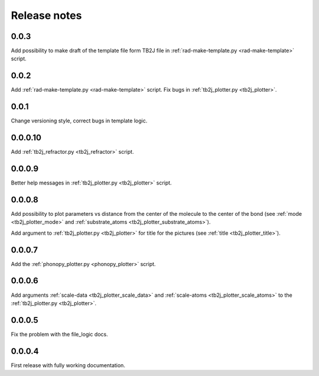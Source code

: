 *************
Release notes
*************

0.0.3
-----

Add possibility to make draft of the template file form TB2J file in
:ref:`rad-make-template.py <rad-make-template>` script.

0.0.2
-----

Add :ref:`rad-make-template.py <rad-make-template>` script. 
Fix bugs in :ref:`tb2j_plotter.py <tb2j_plotter>`.

0.0.1
-----

Change versioning style, correct bugs in template logic.


0.0.0.10
--------

Add :ref:`tb2j_refractor.py <tb2j_refractor>` script.

0.0.0.9
-------

Better help messages in :ref:`tb2j_plotter.py <tb2j_plotter>` script.

0.0.0.8
-------

Add possibility to plot parameters vs distance from the center of the molecule
to the center of the bond (see 
:ref:`mode <tb2j_plotter_mode>` and 
:ref:`substrate_atoms <tb2j_plotter_substrate_atoms>`).

Add argument to :ref:`tb2j_plotter.py <tb2j_plotter>` for title for the pictures 
(see :ref:`title <tb2j_plotter_title>`).

0.0.0.7
-------

Add the :ref:`phonopy_plotter.py <phonopy_plotter>` script.

0.0.0.6
-------

Add arguments :ref:`scale-data <tb2j_plotter_scale_data>` and 
:ref:`scale-atoms <tb2j_plotter_scale_atoms>` to the 
:ref:`tb2j_plotter.py <tb2j_plotter>`.

0.0.0.5
-------

Fix the problem with the file_logic docs. 

0.0.0.4
-------

First release with fully working documentation.